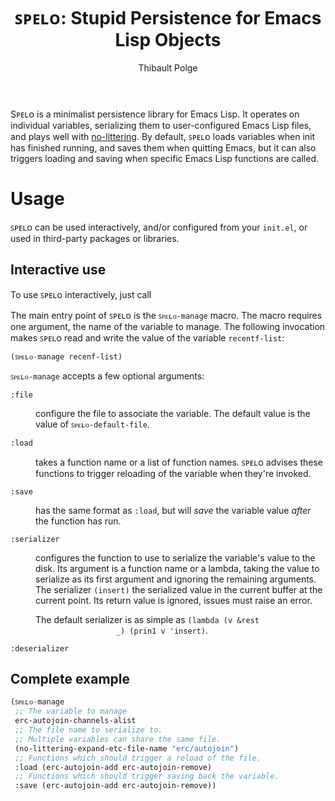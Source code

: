 #+TITLE: ꜱᴘᴇʟᴏ: Stupid Persistence for Emacs Lisp Objects
#+AUTHOR: Thibault Polge

Sᴘᴇʟᴏ is a minimalist persistence library for Emacs Lisp.  It operates
on individual variables, serializing them to user-configured Emacs
Lisp files, and plays well with [[https://github.com/emacscollective/no-littering][no-littering]].  By default, ꜱᴘᴇʟᴏ loads
variables when init has finished running, and saves them when quitting
Emacs, but it can also triggers loading and saving when specific Emacs
Lisp functions are called.

* Usage

ꜱᴘᴇʟᴏ can be used interactively, and/or configured from your =init.el=, or used in third-party packages or libraries.

** Interactive use

To use ꜱᴘᴇʟᴏ interactively, just call

The main entry point of ꜱᴘᴇʟᴏ is the =ꜱᴘᴇʟᴏ-manage= macro.  The macro requires one argument, the name of the variable to manage.  The following invocation makes ꜱᴘᴇʟᴏ read and write the value of the variable =recentf-list=:

#+BEGIN_SRC emacs-lisp
(ꜱᴘᴇʟᴏ-manage recenf-list)
#+END_SRC

=ꜱᴘᴇʟᴏ-manage= accepts a few optional arguments:

 - =:file= :: configure the file to associate the variable.  The default
              value is the value of =ꜱᴘᴇʟᴏ-default-file=.

 - =:load= :: takes a function name or a list of function names.  ꜱᴘᴇʟᴏ
              advises these functions to trigger reloading of the
              variable when they're invoked.

 - =:save= :: has the same format as =:load=, but will /save/ the variable
              value /after/ the function has run.

 - =:serializer= :: configures the function to use to serialize the
                    variable's value to the disk.  Its argument is a
                    function name or a lambda, taking the value to
                    serialize as its first argument and ignoring the
                    remaining arguments.  The serializer ~(insert)~ the
                    serialized value in the current buffer at the
                    current point.  Its return value is ignored,
                    issues must raise an error.

                    The default serializer is as simple as ~(lambda (v &rest
                    _) (prin1 v 'insert)~.

 - =:deserializer= ::

** Complete example

#+begin_src emacs-lisp
  (ꜱᴘᴇʟᴏ-manage
   ;; The variable to manage
   erc-autojoin-channels-alist
   ;; The file name to serialize to.
   ;; Multiple variables can share the same file.
   (no-littering-expand-etc-file-name "erc/autojoin")
   ;; Functions which should trigger a reload of the file.
   :load (erc-autojoin-add erc-autojoin-remove)
   ;; Functions which should trigger saving back the variable.
   :save (erc-autojoin-add erc-autojoin-remove))
#+end_src
